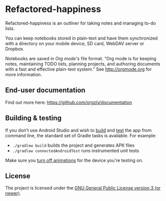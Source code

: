#+BEGIN_HTML
<a title="Build" target="_blank" href="https://github.com/orgzly/orgzly-android/actions/workflows/android-build-master.yml"><img src="https://github.com/orgzly/orgzly-android/actions/workflows/android-build-master.yml/badge.svg"></a>
<a title="Crowdin" target="_blank" href="https://crowdin.com/project/orgzly"><img src="https://d322cqt584bo4o.cloudfront.net/orgzly/localized.svg"></a>
#+END_HTML

* Refactored-happiness


Refactored-happiness is an outliner for taking notes and managing to-do lists.

You can keep notebooks stored in plain-text and have them synchronized
with a directory on your mobile device, SD card, WebDAV server or Dropbox.

Notebooks are saved in /Org mode/'s file format. “Org mode is for
keeping notes, maintaining TODO lists, planning projects, and
authoring documents with a fast and effective plain-text system.” See
http://orgmode.org for more information.

#+BEGIN_HTML
<a href="https://play.google.com/store/apps/details?id=com.orgzly">
<img src="https://play.google.com/intl/en_us/badges/images/generic/en_badge_web_generic.png" alt="Get it on Google Play" height="80">
</a>
<a href="https://f-droid.org/app/com.orgzly">
<img src="https://f-droid.org/badge/get-it-on.png" alt="Get it on F-Droid" height="80">
</a>
#+END_HTML

** End-user documentation

Find out more here: https://github.com/orgzly/documentation

** Building & testing

If you don't use Android Studio and wish to [[https://developer.android.com/studio/build/building-cmdline.html][build]] and [[https://developer.android.com/studio/test/command-line.html][test]] the app
from command line, the standard set of Gradle tasks is available.  For
example:

- ~./gradlew build~ builds the project and generates APK files
- ~./gradlew connectedAndroidTest~ runs instrumented unit tests

Make sure you [[https://developer.android.com/training/testing/espresso/setup][turn off animations]] for the device you're testing on.

** License

The project is licensed under the [[https://github.com/orgzly/orgzly-android/blob/master/LICENSE][GNU General Public License version 3 (or newer)]].
